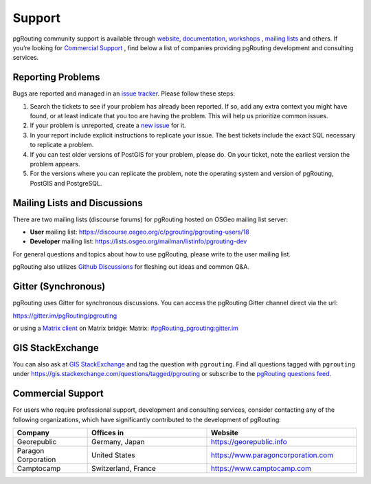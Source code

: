 ..
   ****************************************************************************
    pgRouting Website
    Copyright(c) pgRouting Contributors

    This documentation is licensed under a Creative Commons Attribution-Share
    Alike 3.0 License: https://creativecommons.org/licenses/by-sa/3.0/
   ****************************************************************************

Support
===============================================================================

pgRouting community support is available through `website
<https://www.pgrouting.org>`_, `documentation <https://docs.pgrouting.org>`_,
`workshops <https://workshop.pgrouting.org>`_ , `mailing lists
<https://pgrouting.org/development.html#mailing-lists>`_ and others. If you’re
looking for `Commercial Support`_ , find below a list of
companies providing pgRouting development and consulting services.


Reporting Problems
-------------------------------------------------------------------------------

Bugs are reported and managed in an `issue tracker <https://github.com/pgrouting/pgrouting/issues>`_. Please follow these steps:

1. Search the tickets to see if your problem has already been reported. If so, add any extra context you might have found, or at least indicate that you too are having the problem. This will help us prioritize common issues.
2. If your problem is unreported, create a `new issue <https://github.com/pgRouting/pgrouting/issues/new>`_ for it.
3. In your report include explicit instructions to replicate your issue. The best tickets include the exact SQL necessary to replicate a problem.
4. If you can test older versions of PostGIS for your problem, please do. On your ticket, note the earliest version the problem appears.
5. For the versions where you can replicate the problem, note the operating system and version of pgRouting, PostGIS and PostgreSQL.


Mailing Lists and Discussions
----------------------------------------------

There are two mailing lists (discourse forums) for pgRouting hosted on OSGeo mailing list server:

* **User** mailing list: https://discourse.osgeo.org/c/pgrouting/pgrouting-users/18
* **Developer** mailing list: https://lists.osgeo.org/mailman/listinfo/pgrouting-dev

For general questions and topics about how to use pgRouting, please write to the user mailing list.

pgRouting also utilizes `Github Discussions <https://github.com/pgRouting/pgrouting/discussions>`_ for fleshing out ideas and common Q&A.

Gitter (Synchronous)
-----------------------
pgRouting uses Gitter for synchronous discussions.
You can access the pgRouting Gitter channel direct via the url:

https://gitter.im/pgRouting/pgrouting

or using a `Matrix client <https://matrix.org/clients/>`_ on Matrix bridge:
Matrix: `#pgRouting_pgrouting:gitter.im <https://matrix.to/#/#pgRouting_pgrouting:gitter.im>`_


GIS StackExchange
------------------
You can also ask at `GIS StackExchange <https://gis.stackexchange.com/>`_ and tag the question with ``pgrouting``. Find all questions tagged with ``pgrouting`` under https://gis.stackexchange.com/questions/tagged/pgrouting or subscribe to the `pgRouting questions feed <https://gis.stackexchange.com/feeds/tag?tagnames=pgrouting&sort=newest>`_.


Commercial Support
-------------------------------------------------------------------------------

For users who require professional support, development and consulting services, consider contacting any of the following organizations, which have significantly contributed to the development of pgRouting:

.. list-table::
   :widths: 100 160 200

   * - **Company**
     - **Offices in**
     - **Website**
   * - Georepublic
     - Germany, Japan
     - https://georepublic.info
   * - Paragon Corporation
     - United States
     - https://www.paragoncorporation.com
   * - Camptocamp
     - Switzerland, France
     - https://www.camptocamp.com
